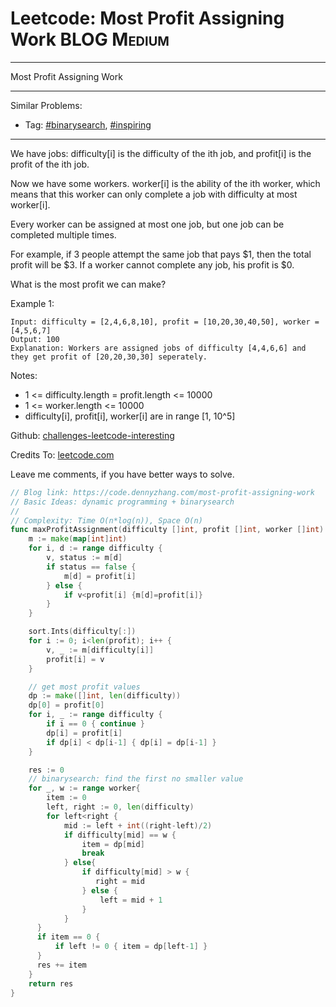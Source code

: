 * Leetcode: Most Profit Assigning Work                                              :BLOG:Medium:
#+STARTUP: showeverything
#+OPTIONS: toc:nil \n:t ^:nil creator:nil d:nil
:PROPERTIES:
:type:     binarysearch, inspiring
:END:
---------------------------------------------------------------------
Most Profit Assigning Work
---------------------------------------------------------------------
Similar Problems:
- Tag: [[https://code.dennyzhang.com/tag/binarysearch][#binarysearch]], [[https://code.dennyzhang.com/tag/inspiring][#inspiring]]
---------------------------------------------------------------------
We have jobs: difficulty[i] is the difficulty of the ith job, and profit[i] is the profit of the ith job. 

Now we have some workers. worker[i] is the ability of the ith worker, which means that this worker can only complete a job with difficulty at most worker[i]. 

Every worker can be assigned at most one job, but one job can be completed multiple times.

For example, if 3 people attempt the same job that pays $1, then the total profit will be $3.  If a worker cannot complete any job, his profit is $0.

What is the most profit we can make?

Example 1:
#+BEGIN_EXAMPLE
Input: difficulty = [2,4,6,8,10], profit = [10,20,30,40,50], worker = [4,5,6,7]
Output: 100
Explanation: Workers are assigned jobs of difficulty [4,4,6,6] and they get profit of [20,20,30,30] seperately.
#+END_EXAMPLE

Notes:

- 1 <= difficulty.length = profit.length <= 10000
- 1 <= worker.length <= 10000
- difficulty[i], profit[i], worker[i]  are in range [1, 10^5]

Github: [[url-external:https://github.com/DennyZhang/challenges-leetcode-interesting/tree/master/most-profit-assigning-work][challenges-leetcode-interesting]]

Credits To: [[url-external:https://leetcode.com/problems/most-profit-assigning-work/description/][leetcode.com]]

Leave me comments, if you have better ways to solve.

#+BEGIN_SRC go
// Blog link: https://code.dennyzhang.com/most-profit-assigning-work
// Basic Ideas: dynamic programming + binarysearch
//
// Complexity: Time O(n*log(n)), Space O(n)
func maxProfitAssignment(difficulty []int, profit []int, worker []int) int {
    m := make(map[int]int)
    for i, d := range difficulty {
        v, status := m[d]
        if status == false {
            m[d] = profit[i]
        } else {
            if v<profit[i] {m[d]=profit[i]}
        }
    }

    sort.Ints(difficulty[:])
    for i := 0; i<len(profit); i++ {
        v, _ := m[difficulty[i]]
        profit[i] = v
    }

    // get most profit values
    dp := make([]int, len(difficulty))
    dp[0] = profit[0]
    for i, _ := range difficulty {
        if i == 0 { continue }
        dp[i] = profit[i]
        if dp[i] < dp[i-1] { dp[i] = dp[i-1] }
    }

    res := 0
    // binarysearch: find the first no smaller value
    for _, w := range worker{
        item := 0
        left, right := 0, len(difficulty)
        for left<right {
            mid := left + int((right-left)/2)
            if difficulty[mid] == w {
                item = dp[mid]
                break
            } else{
                if difficulty[mid] > w {
                   right = mid
                } else {
                    left = mid + 1
                }
            }
      }
      if item == 0 {
          if left != 0 { item = dp[left-1] }
      }
      res += item
    }
    return res
}
#+END_SRC
